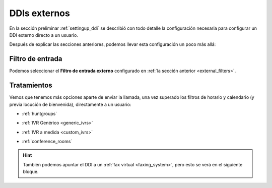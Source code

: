 .. _external_ddis:

#############
DDIs externos
#############

En la sección preliminar :ref:`settingup_ddi` se describió con todo detalle la 
configuración necesaria para configurar un DDI externo directo a un usuario.

Después de explicar las secciones anteriores, podemos llevar esta configuración 
un poco más allá:

*****************
Filtro de entrada
*****************

Podemos seleccionar el **Filtro de entrada externo** configurado en :ref:`la 
sección anterior <external_filters>`.

.. image:: img/ddi_edit.png

.. _routing_logics:

************
Tratamientos
************

Vemos que tenemos más opciones aparte de enviar la llamada, una vez superado 
los filtros de horario y calendario (y previa locución de bienvenida), 
directamente a un usuario:

- :ref:`huntgroups`

.. image:: img/ddi_edit2.png

- :ref:`IVR Genérico <generic_ivrs>`

.. image:: img/ddi_edit3.png

- :ref:`IVR a medida <custom_ivrs>`

.. image:: img/ddi_edit4.png

- :ref:`conference_rooms`

.. image:: img/ddi_edit5.png

.. hint:: También podemos apuntar el DDI a un :ref:`fax virtual 
   <faxing_system>`, pero esto se verá en el siguiente bloque.

